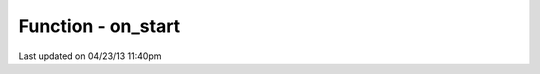 .. /on_start.php generated using docpx on 04/23/13 11:40pm


Function - on_start
*******************


.. function:: on_start($function)


    Call the provided function on processor start.

    :param callable|object: Function or process object

    :rtype: object \XPSPL\Process




Last updated on 04/23/13 11:40pm